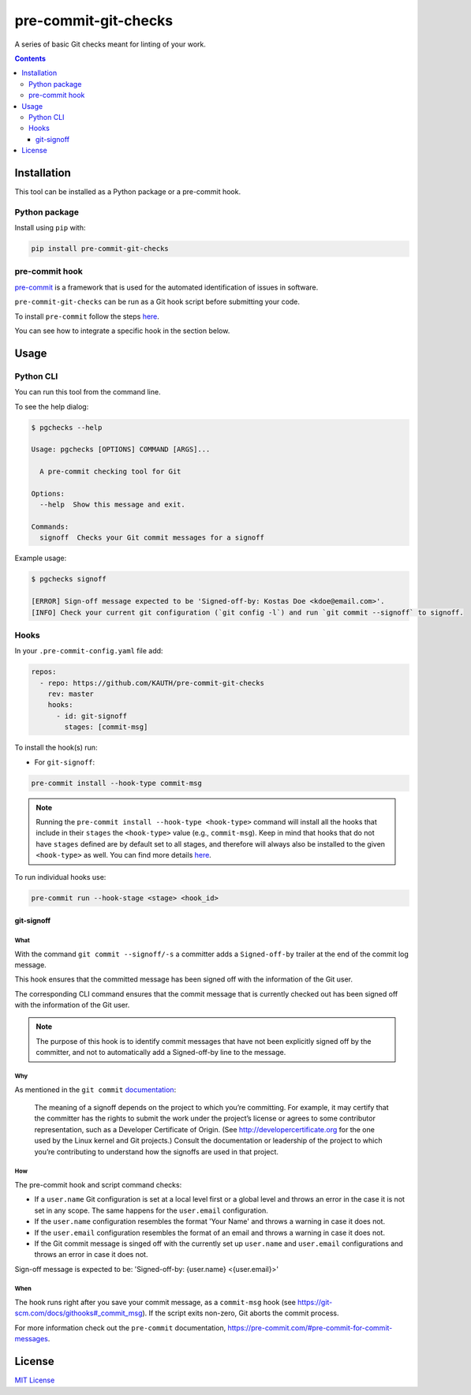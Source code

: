 *********************
pre-commit-git-checks
*********************

A series of basic Git checks meant for linting of your work.

.. contents::
   :depth: 3

Installation
============
This tool can be installed as a Python package or a pre-commit hook.

Python package
--------------

Install using ``pip`` with:

.. code:: shell

    pip install pre-commit-git-checks

pre-commit hook
---------------
`pre-commit <https://pre-commit.com/#intro>`_ is a framework that is used for the
automated identification of issues in software.

``pre-commit-git-checks`` can be run as a Git hook script before submitting
your code.

To install ``pre-commit`` follow the steps `here <https://pre-commit.com/#install>`__.

You can see how to integrate a specific hook in the section below.

Usage
=====

Python CLI
--------------
You can run this tool from the command line.

To see the help dialog:

.. code:: shell

    $ pgchecks --help

    Usage: pgchecks [OPTIONS] COMMAND [ARGS]...

      A pre-commit checking tool for Git

    Options:
      --help  Show this message and exit.

    Commands:
      signoff  Checks your Git commit messages for a signoff

Example usage:

.. code:: shell

    $ pgchecks signoff

    [ERROR] Sign-off message expected to be 'Signed-off-by: Kostas Doe <kdoe@email.com>'.
    [INFO] Check your current git configuration (`git config -l`) and run `git commit --signoff` to signoff.

Hooks
-----

In your ``.pre-commit-config.yaml`` file add:

.. code:: text

    repos:
      - repo: https://github.com/KAUTH/pre-commit-git-checks
        rev: master
        hooks:
          - id: git-signoff
            stages: [commit-msg]

To install the hook(s) run:

* For ``git-signoff``:

.. code:: shell

    pre-commit install --hook-type commit-msg


.. note::
    Running the ``pre-commit install --hook-type <hook-type>`` command will
    install all the hooks that include in their ``stages`` the ``<hook-type>``
    value (e.g., ``commit-msg``). Keep in mind that hooks that do not have
    ``stages`` defined are by default set to all stages, and therefore will
    always also be installed to the given ``<hook-type>`` as well.
    You can find more details `here <https://pre-commit.com/#confining-hooks-to-run-at-certain-stages>`_.

To run individual hooks use:

.. code:: shell

    pre-commit run --hook-stage <stage> <hook_id>

git-signoff
~~~~~~~~~~~
What
""""
With the command ``git commit --signoff/-s`` a committer adds a ``Signed-off-by``
trailer at the end of the commit log message.

This hook ensures that the committed message has been signed off with the
information of the Git user.

The corresponding CLI command ensures that the commit message that is currently
checked out has been signed off with the information of the Git user.

.. note::
    The purpose of this hook is to identify commit messages that have not been
    explicitly signed off by the committer, and not to automatically add a Signed-off-by
    line to the message.

Why
"""
As mentioned in the ``git commit`` `documentation <https://git-scm.com/docs/git-commit#Documentation/git-commit.txt---signoff>`_:

    The meaning of a signoff depends on the project to which you’re committing.
    For example, it may certify that the committer has the rights to submit the work
    under the project’s license or agrees to some contributor representation, such as a
    Developer Certificate of Origin. (See http://developercertificate.org for the one used
    by the Linux kernel and Git projects.) Consult the documentation or leadership of the
    project to which you’re contributing to understand how the signoffs are used in that project.

How
"""
The pre-commit hook and script command checks:

* If a ``user.name`` Git configuration is set at a local level first or a global
  level and throws an error in the case it is not set in any scope.
  The same happens for the ``user.email`` configuration.

* If the ``user.name`` configuration resembles the format 'Your Name' and throws
  a warning in case it does not.

* If the ``user.email`` configuration resembles the format of an email and
  throws a warning in case it does not.

* If the Git commit message is singed off with the currently set up ``user.name``
  and ``user.email`` configurations and throws an error in case it does not.

Sign-off message is expected to be: 'Signed-off-by: {user.name} <{user.email}>'

When
""""
The hook runs right after you save your commit message, as a ``commit-msg``
hook (see https://git-scm.com/docs/githooks#_commit_msg). If the script exits
non-zero, Git aborts the commit process.

For more information check out the ``pre-commit`` documentation, https://pre-commit.com/#pre-commit-for-commit-messages.

License
=======
`MIT License <https://github.com/KAUTH/pre-commit-git-checks/blob/master/LICENSE>`_